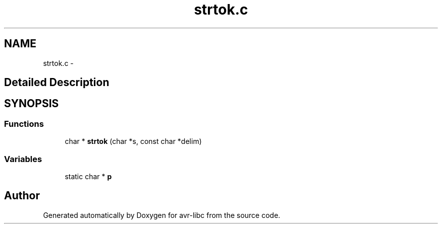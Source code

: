 .TH "strtok.c" 3 "4 Dec 2008" "Version 1.6.4" "avr-libc" \" -*- nroff -*-
.ad l
.nh
.SH NAME
strtok.c \- 
.SH "Detailed Description"
.PP 

.SH SYNOPSIS
.br
.PP
.SS "Functions"

.in +1c
.ti -1c
.RI "char * \fBstrtok\fP (char *s, const char *delim)"
.br
.in -1c
.SS "Variables"

.in +1c
.ti -1c
.RI "static char * \fBp\fP"
.br
.in -1c
.SH "Author"
.PP 
Generated automatically by Doxygen for avr-libc from the source code.
